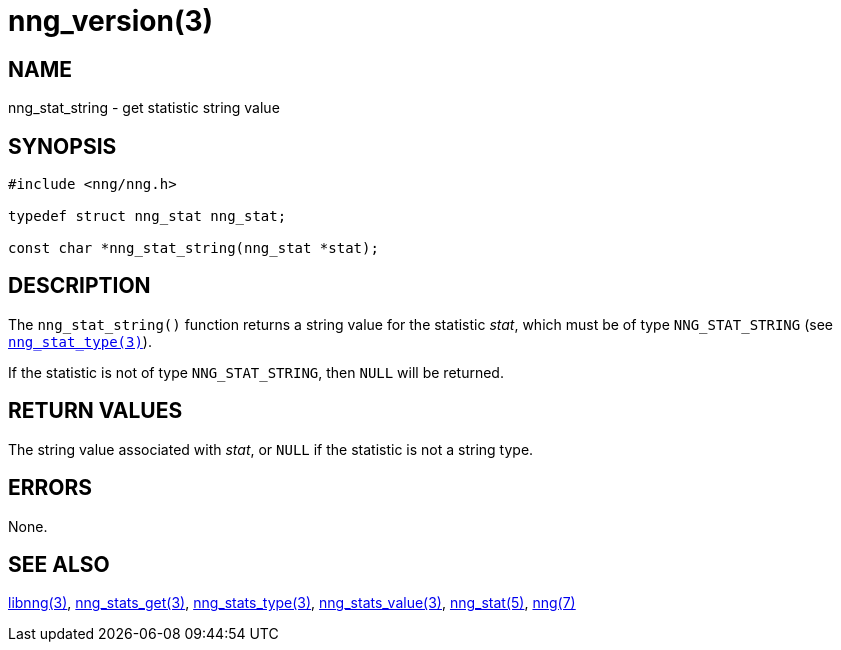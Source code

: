 = nng_version(3)
//
// Copyright 2018 Staysail Systems, Inc. <info@staysail.tech>
// Copyright 2018 Capitar IT Group BV <info@capitar.com>
//
// This document is supplied under the terms of the MIT License, a
// copy of which should be located in the distribution where this
// file was obtained (LICENSE.txt).  A copy of the license may also be
// found online at https://opensource.org/licenses/MIT.
//

== NAME

nng_stat_string - get statistic string value

== SYNOPSIS

[source, c]
----
#include <nng/nng.h>

typedef struct nng_stat nng_stat;

const char *nng_stat_string(nng_stat *stat);
----

== DESCRIPTION

The `nng_stat_string()` function returns a string value for the statistic _stat_,
which must be of type `NNG_STAT_STRING` (see `<<nng_stat_type.3#,nng_stat_type(3)>>`).

If the statistic is not of type `NNG_STAT_STRING`, then `NULL` will be returned.

== RETURN VALUES

The string value associated with _stat_, or `NULL` if the statistic is not
a string type.

== ERRORS

None.

== SEE ALSO

[.text-left]
<<libnng.3#,libnng(3)>>,
<<nng_stats_get.3#,nng_stats_get(3)>>,
<<nng_stat_type.3#,nng_stats_type(3)>>,
<<nng_stat_value.3#,nng_stats_value(3)>>,
<<nng_stat.5#,nng_stat(5)>>,
<<nng.7#,nng(7)>>
